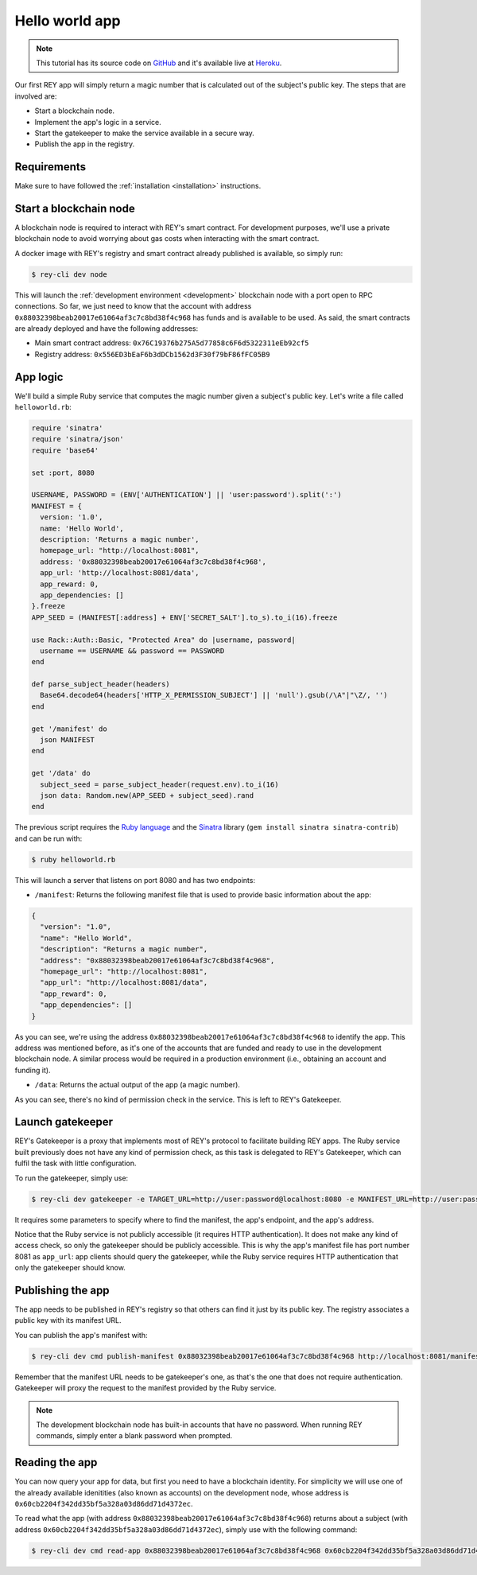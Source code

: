 .. index:: ! hello_world
.. _hello_world:

Hello world app
===============

.. note::
    This tutorial has its source code on `GitHub <http://github.com/reputation-network/rey-example-magicnumber>`_ and it's available live at `Heroku <http://rey-example-magicnumber.herokuapp.com>`_.

Our first REY app will simply return a magic number that is calculated out of the subject's public key. The steps that are involved are:

- Start a blockchain node.
- Implement the app's logic in a service.
- Start the gatekeeper to make the service available in a secure way.
- Publish the app in the registry.


Requirements
------------

Make sure to have followed the :ref:`installation <installation>` instructions.


Start a blockchain node
-----------------------

A blockchain node is required to interact with REY's smart contract. For development purposes, we'll use a private blockchain node to avoid worrying about gas costs when interacting with the smart contract.

A docker image with REY's registry and smart contract already published is available, so simply run:

.. code::

  $ rey-cli dev node

This will launch the :ref:`development environment <development>` blockchain node with a port open to RPC connections. So far, we just need to know that the account with address ``0x88032398beab20017e61064af3c7c8bd38f4c968`` has funds and is available to be used. As said, the smart contracts are already deployed and have the following addresses:

- Main smart contract address: ``0x76C19376b275A5d77858c6F6d5322311eEb92cf5``

- Registry address: ``0x556ED3bEaF6b3dDCb1562d3F30f79bF86fFC05B9``

App logic
---------

We'll build a simple Ruby service that computes the magic number given a subject's public key. Let's write a file called ``helloworld.rb``:

.. code:: ruby

  require 'sinatra'
  require 'sinatra/json'
  require 'base64'

  set :port, 8080

  USERNAME, PASSWORD = (ENV['AUTHENTICATION'] || 'user:password').split(':')
  MANIFEST = {
    version: '1.0',
    name: 'Hello World',
    description: 'Returns a magic number',
    homepage_url: "http://localhost:8081",
    address: '0x88032398beab20017e61064af3c7c8bd38f4c968',
    app_url: 'http://localhost:8081/data',
    app_reward: 0,
    app_dependencies: []
  }.freeze
  APP_SEED = (MANIFEST[:address] + ENV['SECRET_SALT'].to_s).to_i(16).freeze

  use Rack::Auth::Basic, "Protected Area" do |username, password|
    username == USERNAME && password == PASSWORD
  end

  def parse_subject_header(headers)
    Base64.decode64(headers['HTTP_X_PERMISSION_SUBJECT'] || 'null').gsub(/\A"|"\Z/, '')
  end

  get '/manifest' do
    json MANIFEST
  end

  get '/data' do
    subject_seed = parse_subject_header(request.env).to_i(16)
    json data: Random.new(APP_SEED + subject_seed).rand
  end

The previous script requires the `Ruby language <http://ruby-lang.org>`_ and the `Sinatra <http://sinatrarb.com>`_ library (``gem install sinatra sinatra-contrib``) and can be run with:

.. code::

  $ ruby helloworld.rb

This will launch a server that listens on port 8080 and has two endpoints:

- ``/manifest``: Returns the following manifest file that is used to provide basic information about the app:

.. code:: javascript

  {
    "version": "1.0",
    "name": "Hello World",
    "description": "Returns a magic number",
    "address": "0x88032398beab20017e61064af3c7c8bd38f4c968",
    "homepage_url": "http://localhost:8081",
    "app_url": "http://localhost:8081/data",
    "app_reward": 0,
    "app_dependencies": []
  }

As you can see, we're using the address ``0x88032398beab20017e61064af3c7c8bd38f4c968`` to identify the app. This address was mentioned before, as it's one of the accounts that are funded and ready to use in the development blockchain node. A similar process would be required in a production environment (i.e., obtaining an account and funding it).

- ``/data``: Returns the actual output of the app (a magic number).

As you can see, there's no kind of permission check in the service. This is left to REY's Gatekeeper.

Launch gatekeeper
-----------------

REY's Gatekeeper is a proxy that implements most of REY's protocol to facilitate building REY apps. The Ruby service built previously does not have any kind of permission check, as this task is delegated to REY's Gatekeeper, which can fulfil the task with little configuration.

To run the gatekeeper, simply use:

.. code::

  $ rey-cli dev gatekeeper -e TARGET_URL=http://user:password@localhost:8080 -e MANIFEST_URL=http://user:password@localhost:8080/manifest -e APP_ADDRESS=0x88032398beab20017e61064af3c7c8bd38f4c968

It requires some parameters to specify where to find the manifest, the app's endpoint, and the app's address.

Notice that the Ruby service is not publicly accessible (it requires HTTP authentication). It does not make any kind of access check, so only the gatekeeper should be publicly accessible. This is why the app's manifest file has port number 8081 as ``app_url``: app clients should query the gatekeeper, while the Ruby service requires HTTP authentication that only the gatekeeper should know.

Publishing the app
------------------

The app needs to be published in REY's registry so that others can find it just by its public key. The registry associates a public key with its manifest URL.

You can publish the app's manifest with:

.. code::

  $ rey-cli dev cmd publish-manifest 0x88032398beab20017e61064af3c7c8bd38f4c968 http://localhost:8081/manifest

Remember that the manifest URL needs to be gatekeeper's one, as that's the one that does not require authentication. Gatekeeper will proxy the request to the manifest provided by the Ruby service.

.. note::

  The development blockchain node has built-in accounts that have no password. When running REY commands, simply enter a blank password when prompted.


Reading the app
---------------

You can now query your app for data, but first you need to have a blockchain identity. For simplicity we will use one of the already available idenitities (also known as accounts) on the development node, whose address is ``0x60cb2204f342dd35bf5a328a03d86dd71d4372ec``.

To read what the app (with address ``0x88032398beab20017e61064af3c7c8bd38f4c968``) returns about a subject (with address ``0x60cb2204f342dd35bf5a328a03d86dd71d4372ec``), simply use with the following command:

.. code::

  $ rey-cli dev cmd read-app 0x88032398beab20017e61064af3c7c8bd38f4c968 0x60cb2204f342dd35bf5a328a03d86dd71d4372ec


